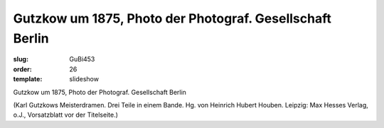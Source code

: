 Gutzkow um 1875, Photo der Photograf. Gesellschaft Berlin
=========================================================

:slug: GuBi453
:order: 26
:template: slideshow

Gutzkow um 1875, Photo der Photograf. Gesellschaft Berlin

.. class:: source

  (Karl Gutzkows Meisterdramen. Drei Teile in einem Bande. Hg. von Heinrich Hubert Houben. Leipzig: Max Hesses Verlag, o.J., Vorsatzblatt vor der Titelseite.)
